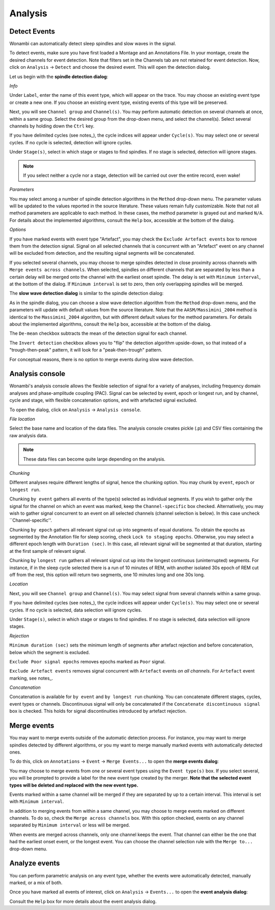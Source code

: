 Analysis
========

Detect Events
-------------

Wonambi can automatically detect sleep spindles and slow waves in the signal.

To detect events, make sure you have first loaded a Montage and an Annotations File.
In your montage, create the desired channels for event detection. Note that filters set in the Channels tab are not retained for event detection.
Now, click on ``Analysis`` -> ``Detect`` and choose the desired event. This will open the detection dialog. 

Let us begin with the **spindle detection dialog**:

.. image:: images/notes_16_spindledialog.png

*Info*

Under ``Label``, enter the name of this event type, which will appear on the trace. You may choose an existing event type or create a new one. 
If you choose an existing event type, existing events of this type will be preserved.

Next, you will see ``Channel group`` and ``Channel(s)``. You may perform automatic detection on several channels at once, within a same group. 
Select the desired group from the drop-down menu, and select the channel(s). Select several channels by holding down the ``Ctrl`` key.

If you have delimited cycles (see notes_), the cycle indices will appear under ``Cycle(s)``. You may select one or several cycles.
If no cycle is selected, detection will ignore cycles.

Under ``Stage(s)``, select in which stage or stages to find spindles. 
If no stage is selected, detection will ignore stages.

.. NOTE::
   If you select neither a cycle nor a stage, detection will be carried out over the entire record, even wake!

*Parameters*

You may select among a number of spindle detection algorithms in the ``Method`` drop-down menu.
The parameter values will be updated to the values reported in the source literature.
These values remain fully customizable.
Note that not all method parameters are applicable to each method. 
In these cases, the method parameter is grayed out and marked ``N/A``.
For details about the implemented algorithms, consult the ``Help`` box, accessible at the bottom of the dialog.

*Options*

If you have marked events with event type "Artefact", you may check the ``Exclude Artefact events`` box to remove them from the detection signal.
Signal on all selected channels that is concurrent with an "Artefact" event on any channel will be excluded from detection, and the resulting signal segments will be concatenated.

If you selected several channels, you may choose to merge spindles detected in close proximity across channels with ``Merge events across channels``.
When selected, spindles on different channels that are separated by less than a certain delay will be merged onto the channel with the earliest onset spindle.
The delay is set with ``Minimum interval``, at the bottom of the dialog. If ``Minimum interval`` is set to zero, then only overlapping spindles will be merged.

The **slow wave detection dialog** is similar to the spindle detection dialog:

.. image:: images/notes_17_slowwavedialog.png

As in the spindle dialog, you can choose a slow wave detection algorithm from the ``Method`` drop-down menu, and the parameters will update with default values from the source literature.
Note that the ``AASM/Massimini_2004`` method is identical to the ``Massimini_2004`` algorithm, but with different default values for the method parameters.
For details about the implemented algorithms, consult the ``Help`` box, accessible at the bottom of the dialog.

The ``De-mean`` checkbox subtracts the mean of the detection signal for each channel.

The ``Invert detection`` checkbox allows you to "flip" the detection algorithm upside-down, so that instead of a "trough-then-peak" pattern, it will look for a "peak-then-trough" pattern.

For conceptual reasons, there is no option to merge events during slow wave detection.


Analysis console
----------------

Wonambi's analysis console allows the flexible selection of signal for a variety of analyses, including frequency domain analyses and phase-amplitude coupling (PAC).
Signal can be selected by event, epoch or longest run, and by channel, cycle and stage, with flexible concatenation options, and with artefacted signal excluded.

To open the dialog, click on ``Analysis`` -> ``Analysis console``.

.. image:: images/analysis_01_dialog.png

*File location*

Select the base name and location of the data files. The analysis console creates pickle (.p) and CSV files containing the raw analysis data.

.. NOTE::
   These data files can become quite large depending on the analysis.

*Chunking*

Different analyses require different lengths of signal, hence the chunking option. You may chunk by ``event``, ``epoch`` or ``longest run``.

Chunking ``by event`` gathers all events of the type(s) selected as individual segments.
If you wish to gather only the signal for the channel on which an event was marked, keep the ``Channel-specific`` box checked.
Alternatively, you may wish to gather signal concurrent to an event on all selected channels (channel selection is below).
In this case uncheck ``Channel-specific''.

Chunking ``by epoch`` gathers all relevant signal cut up into segments of equal durations.
To obtain the epochs as segmented by the Annotation file for sleep scoring, check ``Lock to staging epochs``.
Otherwise, you may select a different epoch length with ``Duration (sec)``. 
In this case, all relevant signal will be segmented at that duration, starting at the first sample of relevant signal.

Chunking by ``longest run`` gathers all relevant signal cut up into the longest continuous (uninterrupted) segments.
For instance, if in the sleep cycle selected there is a run of 10 minutes of REM, with another isolated 30s epoch of REM cut off from the rest, this option will return two segments, one 10 minutes long and one 30s long.

*Location*

Next, you will see ``Channel group`` and ``Channel(s)``. You may select signal from several channels within a same group. 

If you have delimited cycles (see notes_), the cycle indices will appear under ``Cycle(s)``. You may select one or several cycles.
If no cycle is selected, data selection will ignore cycles.

Under ``Stage(s)``, select in which stage or stages to find spindles. 
If no stage is selected, data selection will ignore stages.

*Rejection*

``Minimum duration (sec)`` sets the minimum length of segments after artefact rejection and before concatenation, below which the segment is excluded.

``Exclude Poor signal epochs`` removes epochs marked as ``Poor`` signal.

``Exclude Artefact events`` removes signal concurrent with ``Artefact`` events *on all channels*.
For ``Artefact`` event marking, see notes_.

*Concatenation*

Concatenation is available for ``by event`` and ``by longest run`` chunking.
You can concatenate different stages, cycles, event types or channels.
Discontinuous signal will only be concatenated if the ``Concatenate discontinuous signal`` box is checked.
This holds for signal discontinuities introduced by artefact rejection.


Merge events
------------

You may want to merge events outside of the automatic detection process.
For instance, you may want to merge spindles detected by different algorithms, or you my want to merge manually marked events with automatically detected ones.

To do this, click on ``Annotations`` -> ``Event`` -> ``Merge Events...`` to open the **merge events dialog**:

.. image:: images/notes_19_mergedialog.png

You may choose to merge events from one or several event types using the ``Event type(s)`` box. 
If you select several, you will be prompted to provide a label for the new event type created by the merger.
**Note that the selected event types will be deleted and replaced with the new event type.**

Events marked within a same channel will be merged if they are separated by up to a certain interval.
This interval is set with ``Minimum interval``.

In addition to merging events from within a same channel, you may choose to merge events marked on different channels.
To do so, check the ``Merge across channels`` box.
With this option checked, events on any channel separated by ``Minimum interval`` or less will be merged.

When events are merged across channels, only one channel keeps the event. 
That channel can either be the one that had the earliest onset event, or the longest event.
You can choose the channel selection rule with the ``Merge to...`` drop-down menu.

Analyze events
--------------

You can perform parametric analysis on any event type, whether the events were automatically detected, manually marked, or a mix of both.

Once you have marked all events of interest, click on ``Analysis`` -> ``Events...`` to open the **event analysis dialog**:

.. image:: images/notes_18_eventanalysisdialog.png

Consult the ``Help`` box for more details about the event analysis dialog.